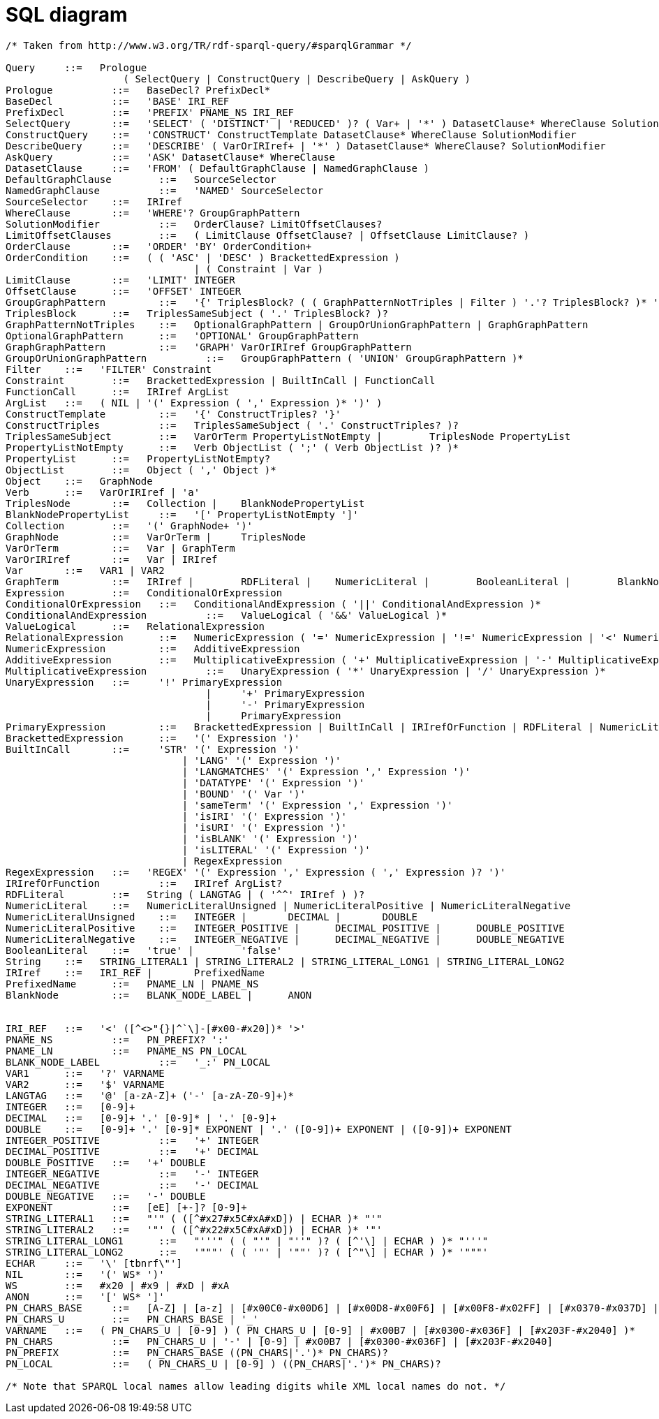 = SQL diagram

[grammkit, format="ebnf"]
----
/* Taken from http://www.w3.org/TR/rdf-sparql-query/#sparqlGrammar */

Query	  ::=  	Prologue
                    ( SelectQuery | ConstructQuery | DescribeQuery | AskQuery )
Prologue	  ::=  	BaseDecl? PrefixDecl*
BaseDecl	  ::=  	'BASE' IRI_REF
PrefixDecl	  ::=  	'PREFIX' PNAME_NS IRI_REF
SelectQuery	  ::=  	'SELECT' ( 'DISTINCT' | 'REDUCED' )? ( Var+ | '*' ) DatasetClause* WhereClause SolutionModifier
ConstructQuery	  ::=  	'CONSTRUCT' ConstructTemplate DatasetClause* WhereClause SolutionModifier
DescribeQuery	  ::=  	'DESCRIBE' ( VarOrIRIref+ | '*' ) DatasetClause* WhereClause? SolutionModifier
AskQuery	  ::=  	'ASK' DatasetClause* WhereClause
DatasetClause	  ::=  	'FROM' ( DefaultGraphClause | NamedGraphClause )
DefaultGraphClause	  ::=  	SourceSelector
NamedGraphClause	  ::=  	'NAMED' SourceSelector
SourceSelector	  ::=  	IRIref
WhereClause	  ::=  	'WHERE'? GroupGraphPattern
SolutionModifier	  ::=  	OrderClause? LimitOffsetClauses?
LimitOffsetClauses	  ::=  	( LimitClause OffsetClause? | OffsetClause LimitClause? )
OrderClause	  ::=  	'ORDER' 'BY' OrderCondition+
OrderCondition	  ::=  	( ( 'ASC' | 'DESC' ) BrackettedExpression )
                                | ( Constraint | Var )
LimitClause	  ::=  	'LIMIT' INTEGER
OffsetClause	  ::=  	'OFFSET' INTEGER
GroupGraphPattern	  ::=  	'{' TriplesBlock? ( ( GraphPatternNotTriples | Filter ) '.'? TriplesBlock? )* '}'
TriplesBlock	  ::=  	TriplesSameSubject ( '.' TriplesBlock? )?
GraphPatternNotTriples	  ::=  	OptionalGraphPattern | GroupOrUnionGraphPattern | GraphGraphPattern
OptionalGraphPattern	  ::=  	'OPTIONAL' GroupGraphPattern
GraphGraphPattern	  ::=  	'GRAPH' VarOrIRIref GroupGraphPattern
GroupOrUnionGraphPattern	  ::=  	GroupGraphPattern ( 'UNION' GroupGraphPattern )*
Filter	  ::=  	'FILTER' Constraint
Constraint	  ::=  	BrackettedExpression | BuiltInCall | FunctionCall
FunctionCall	  ::=  	IRIref ArgList
ArgList	  ::=  	( NIL | '(' Expression ( ',' Expression )* ')' )
ConstructTemplate	  ::=  	'{' ConstructTriples? '}'
ConstructTriples	  ::=  	TriplesSameSubject ( '.' ConstructTriples? )?
TriplesSameSubject	  ::=  	VarOrTerm PropertyListNotEmpty |	TriplesNode PropertyList
PropertyListNotEmpty	  ::=  	Verb ObjectList ( ';' ( Verb ObjectList )? )*
PropertyList	  ::=  	PropertyListNotEmpty?
ObjectList	  ::=  	Object ( ',' Object )*
Object	  ::=  	GraphNode
Verb	  ::=  	VarOrIRIref | 'a'
TriplesNode	  ::=  	Collection |	BlankNodePropertyList
BlankNodePropertyList	  ::=  	'[' PropertyListNotEmpty ']'
Collection	  ::=  	'(' GraphNode+ ')'
GraphNode	  ::=  	VarOrTerm |	TriplesNode
VarOrTerm	  ::=  	Var | GraphTerm
VarOrIRIref	  ::=  	Var | IRIref
Var	  ::=  	VAR1 | VAR2
GraphTerm	  ::=  	IRIref |	RDFLiteral |	NumericLiteral |	BooleanLiteral |	BlankNode |	NIL
Expression	  ::=  	ConditionalOrExpression
ConditionalOrExpression	  ::=  	ConditionalAndExpression ( '||' ConditionalAndExpression )*
ConditionalAndExpression	  ::=  	ValueLogical ( '&&' ValueLogical )*
ValueLogical	  ::=  	RelationalExpression
RelationalExpression	  ::=  	NumericExpression ( '=' NumericExpression | '!=' NumericExpression | '<' NumericExpression | '>' NumericExpression | '<=' NumericExpression | '>=' NumericExpression )?
NumericExpression	  ::=  	AdditiveExpression
AdditiveExpression	  ::=  	MultiplicativeExpression ( '+' MultiplicativeExpression | '-' MultiplicativeExpression | NumericLiteralPositive | NumericLiteralNegative )*
MultiplicativeExpression	  ::=  	UnaryExpression ( '*' UnaryExpression | '/' UnaryExpression )*
UnaryExpression	  ::=  	  '!' PrimaryExpression
                                  |	'+' PrimaryExpression
                                  |	'-' PrimaryExpression
                                  |	PrimaryExpression
PrimaryExpression	  ::=  	BrackettedExpression | BuiltInCall | IRIrefOrFunction | RDFLiteral | NumericLiteral | BooleanLiteral | Var
BrackettedExpression	  ::=  	'(' Expression ')'
BuiltInCall	  ::=  	  'STR' '(' Expression ')'
                              |	'LANG' '(' Expression ')'
                              |	'LANGMATCHES' '(' Expression ',' Expression ')'
                              |	'DATATYPE' '(' Expression ')'
                              |	'BOUND' '(' Var ')'
                              |	'sameTerm' '(' Expression ',' Expression ')'
                              |	'isIRI' '(' Expression ')'
                              |	'isURI' '(' Expression ')'
                              |	'isBLANK' '(' Expression ')'
                              |	'isLITERAL' '(' Expression ')'
                              |	RegexExpression
RegexExpression	  ::=  	'REGEX' '(' Expression ',' Expression ( ',' Expression )? ')'
IRIrefOrFunction	  ::=  	IRIref ArgList?
RDFLiteral	  ::=  	String ( LANGTAG | ( '^^' IRIref ) )?
NumericLiteral	  ::=  	NumericLiteralUnsigned | NumericLiteralPositive | NumericLiteralNegative
NumericLiteralUnsigned	  ::=  	INTEGER |	DECIMAL |	DOUBLE
NumericLiteralPositive	  ::=  	INTEGER_POSITIVE |	DECIMAL_POSITIVE |	DOUBLE_POSITIVE
NumericLiteralNegative	  ::=  	INTEGER_NEGATIVE |	DECIMAL_NEGATIVE |	DOUBLE_NEGATIVE
BooleanLiteral	  ::=  	'true' |	'false'
String	  ::=  	STRING_LITERAL1 | STRING_LITERAL2 | STRING_LITERAL_LONG1 | STRING_LITERAL_LONG2
IRIref	  ::=  	IRI_REF |	PrefixedName
PrefixedName	  ::=  	PNAME_LN | PNAME_NS
BlankNode	  ::=  	BLANK_NODE_LABEL |	ANON


IRI_REF	  ::=  	'<' ([^<>"{}|^`\]-[#x00-#x20])* '>'
PNAME_NS	  ::=  	PN_PREFIX? ':'
PNAME_LN	  ::=  	PNAME_NS PN_LOCAL
BLANK_NODE_LABEL	  ::=  	'_:' PN_LOCAL
VAR1	  ::=  	'?' VARNAME
VAR2	  ::=  	'$' VARNAME
LANGTAG	  ::=  	'@' [a-zA-Z]+ ('-' [a-zA-Z0-9]+)*
INTEGER	  ::=  	[0-9]+
DECIMAL	  ::=  	[0-9]+ '.' [0-9]* | '.' [0-9]+
DOUBLE	  ::=  	[0-9]+ '.' [0-9]* EXPONENT | '.' ([0-9])+ EXPONENT | ([0-9])+ EXPONENT
INTEGER_POSITIVE	  ::=  	'+' INTEGER
DECIMAL_POSITIVE	  ::=  	'+' DECIMAL
DOUBLE_POSITIVE	  ::=  	'+' DOUBLE
INTEGER_NEGATIVE	  ::=  	'-' INTEGER
DECIMAL_NEGATIVE	  ::=  	'-' DECIMAL
DOUBLE_NEGATIVE	  ::=  	'-' DOUBLE
EXPONENT	  ::=  	[eE] [+-]? [0-9]+
STRING_LITERAL1	  ::=  	"'" ( ([^#x27#x5C#xA#xD]) | ECHAR )* "'"
STRING_LITERAL2	  ::=  	'"' ( ([^#x22#x5C#xA#xD]) | ECHAR )* '"'
STRING_LITERAL_LONG1	  ::=  	"'''" ( ( "'" | "''" )? ( [^'\] | ECHAR ) )* "'''"
STRING_LITERAL_LONG2	  ::=  	'"""' ( ( '"' | '""' )? ( [^"\] | ECHAR ) )* '"""'
ECHAR	  ::=  	'\' [tbnrf\"']
NIL	  ::=  	'(' WS* ')'
WS	  ::=  	#x20 | #x9 | #xD | #xA
ANON	  ::=  	'[' WS* ']'
PN_CHARS_BASE	  ::=  	[A-Z] | [a-z] | [#x00C0-#x00D6] | [#x00D8-#x00F6] | [#x00F8-#x02FF] | [#x0370-#x037D] | [#x037F-#x1FFF] | [#x200C-#x200D] | [#x2070-#x218F] | [#x2C00-#x2FEF] | [#x3001-#xD7FF] | [#xF900-#xFDCF] | [#xFDF0-#xFFFD] | [#x10000-#xEFFFF]
PN_CHARS_U	  ::=  	PN_CHARS_BASE | '_'
VARNAME	  ::=  	( PN_CHARS_U | [0-9] ) ( PN_CHARS_U | [0-9] | #x00B7 | [#x0300-#x036F] | [#x203F-#x2040] )*
PN_CHARS	  ::=  	PN_CHARS_U | '-' | [0-9] | #x00B7 | [#x0300-#x036F] | [#x203F-#x2040]
PN_PREFIX	  ::=  	PN_CHARS_BASE ((PN_CHARS|'.')* PN_CHARS)?
PN_LOCAL	  ::=  	( PN_CHARS_U | [0-9] ) ((PN_CHARS|'.')* PN_CHARS)?

/* Note that SPARQL local names allow leading digits while XML local names do not. */
----